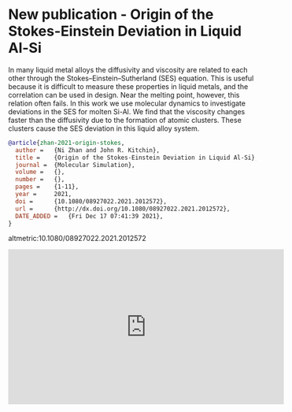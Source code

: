 * New publication - Origin of the Stokes-Einstein Deviation in Liquid Al-Si
:PROPERTIES:
:categories: publication,news
:date:     2021/12/18 09:06:28
:updated:  2021/12/18 09:06:28
:org-url:  https://kitchingroup.cheme.cmu.edu/org/2021/12/18/New-publication---Origin-of-the-Stokes-Einstein-Deviation-in-Liquid-Al-Si.org
:permalink: https://kitchingroup.cheme.cmu.edu/blog/2021/12/18/New-publication---Origin-of-the-Stokes-Einstein-Deviation-in-Liquid-Al-Si/index.html
:END:

In many liquid metal alloys the diffusivity and viscosity are related to each other through the Stokes–Einstein–Sutherland (SES) equation. This is useful because it is difficult to measure these properties in liquid metals, and the correlation can be used in design. Near the melting point, however, this relation often fails. In this work we use molecular dynamics to investigate deviations in the SES for molten Si-Al. We find that the viscosity changes faster than the diffusivity due to the formation of atomic clusters. These clusters cause the SES deviation in this liquid alloy system.

#+BEGIN_SRC bibtex
@article{zhan-2021-origin-stokes,
  author =	 {Ni Zhan and John R. Kitchin},
  title =	 {Origin of the Stokes-Einstein Deviation in Liquid Al-Si},
  journal =	 {Molecular Simulation},
  volume =	 {},
  number =	 {},
  pages =	 {1-11},
  year =	 2021,
  doi =		 {10.1080/08927022.2021.2012572},
  url =		 {http://dx.doi.org/10.1080/08927022.2021.2012572},
  DATE_ADDED =	 {Fri Dec 17 07:41:39 2021},
}
#+END_SRC

altmetric:10.1080/08927022.2021.2012572

#+BEGIN_EXPORT html
<iframe width="560" height="315" src="https://www.youtube.com/embed/lX_uiBcGDhQ" title="YouTube video player" frameborder="0" allow="accelerometer; autoplay; clipboard-write; encrypted-media; gyroscope; picture-in-picture" allowfullscreen></iframe>
#+END_EXPORT
